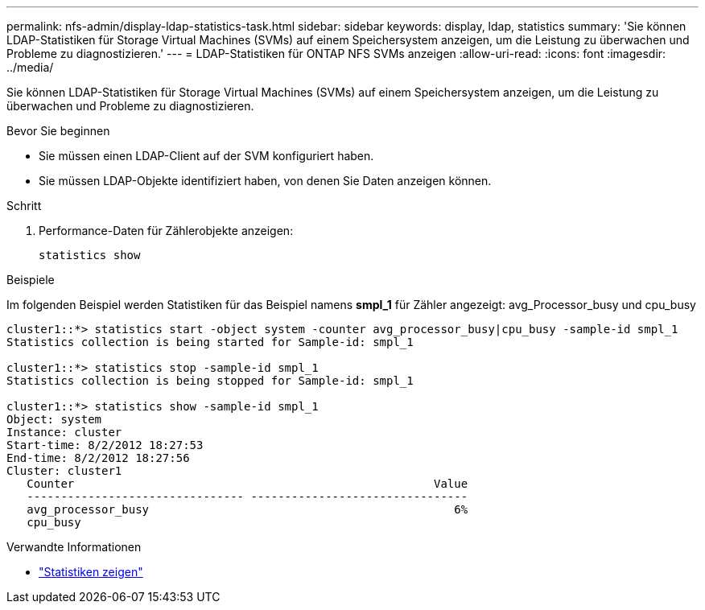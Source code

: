 ---
permalink: nfs-admin/display-ldap-statistics-task.html 
sidebar: sidebar 
keywords: display, ldap, statistics 
summary: 'Sie können LDAP-Statistiken für Storage Virtual Machines (SVMs) auf einem Speichersystem anzeigen, um die Leistung zu überwachen und Probleme zu diagnostizieren.' 
---
= LDAP-Statistiken für ONTAP NFS SVMs anzeigen
:allow-uri-read: 
:icons: font
:imagesdir: ../media/


[role="lead"]
Sie können LDAP-Statistiken für Storage Virtual Machines (SVMs) auf einem Speichersystem anzeigen, um die Leistung zu überwachen und Probleme zu diagnostizieren.

.Bevor Sie beginnen
* Sie müssen einen LDAP-Client auf der SVM konfiguriert haben.
* Sie müssen LDAP-Objekte identifiziert haben, von denen Sie Daten anzeigen können.


.Schritt
. Performance-Daten für Zählerobjekte anzeigen:
+
`statistics show`



.Beispiele
Im folgenden Beispiel werden Statistiken für das Beispiel namens *smpl_1* für Zähler angezeigt: avg_Processor_busy und cpu_busy

[listing]
----
cluster1::*> statistics start -object system -counter avg_processor_busy|cpu_busy -sample-id smpl_1
Statistics collection is being started for Sample-id: smpl_1

cluster1::*> statistics stop -sample-id smpl_1
Statistics collection is being stopped for Sample-id: smpl_1

cluster1::*> statistics show -sample-id smpl_1
Object: system
Instance: cluster
Start-time: 8/2/2012 18:27:53
End-time: 8/2/2012 18:27:56
Cluster: cluster1
   Counter                                                     Value
   -------------------------------- --------------------------------
   avg_processor_busy                                             6%
   cpu_busy
----
.Verwandte Informationen
* link:https://docs.netapp.com/us-en/ontap-cli/statistics-show.html["Statistiken zeigen"^]

